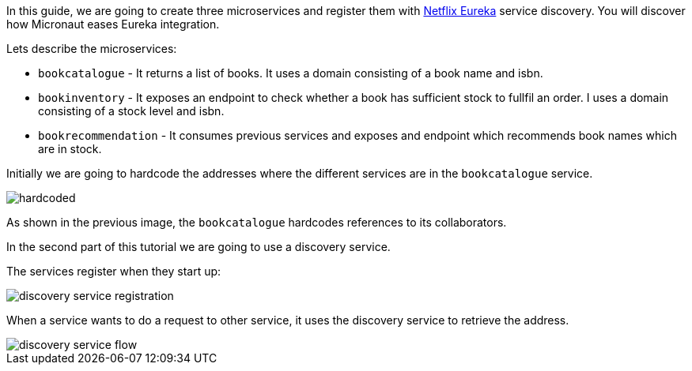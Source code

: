In this guide, we are going to create three microservices and register them with https://github.com/Netflix/eureka[Netflix Eureka] service discovery.
You will discover how Micronaut eases Eureka integration.

Lets describe the microservices:

* `bookcatalogue` - It returns a list of books. It uses a domain consisting of a book name and isbn.

* `bookinventory` - It exposes an endpoint to check whether a book has sufficient stock to fullfil an order.  I uses a domain consisting of a stock level and isbn.

* `bookrecommendation` - It consumes previous services and exposes and endpoint which recommends book names which are in stock.

Initially we are going to hardcode the addresses where the different services are in the `bookcatalogue` service.

image::hardcoded.svg[]

As shown in the previous image, the `bookcatalogue` hardcodes references to its collaborators.

In the second part of this tutorial we are going to use a discovery service.

The services register when they start up:

image::discovery-service-registration.svg[]

When a service wants to do a request to other service, it uses the discovery service to retrieve the address.

image::discovery-service-flow.svg[]